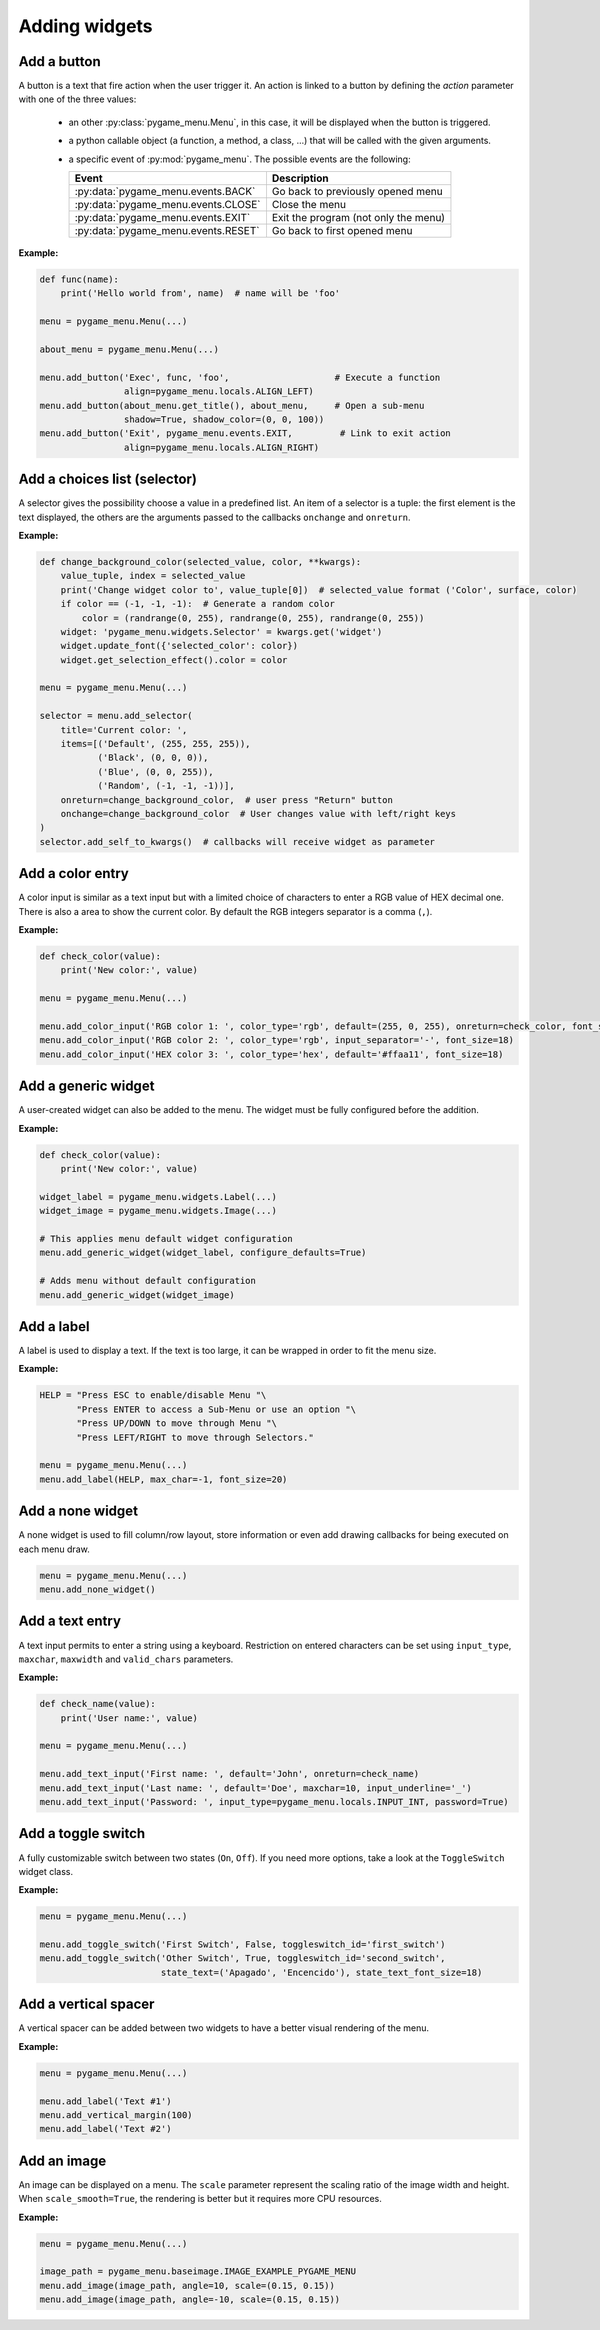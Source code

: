 
==============
Adding widgets
==============


Add a button
------------

A button is a text that fire action when the user trigger it. An action
is linked to a button by defining the `action` parameter with one of the
three values:

 - an other :py:class:`pygame_menu.Menu`, in this case, it will be displayed
   when the button is triggered.
 - a python callable object (a function, a method, a class, ...)
   that will be called with the given arguments.
 - a specific event of :py:mod:`pygame_menu`. The possible events are
   the following:

   ==========================================   ========================================
   Event                                        Description
   ==========================================   ========================================
   :py:data:`pygame_menu.events.BACK`           Go back to previously opened menu
   :py:data:`pygame_menu.events.CLOSE`          Close the menu
   :py:data:`pygame_menu.events.EXIT`           Exit the program (not only the menu)
   :py:data:`pygame_menu.events.RESET`          Go back to first opened menu
   ==========================================   ========================================

**Example:**

.. image:: ../_static/widget_button.png
    :scale: 70%
    :align: center

.. code-block:: python

    def func(name):
        print('Hello world from', name)  # name will be 'foo'

    menu = pygame_menu.Menu(...)

    about_menu = pygame_menu.Menu(...)

    menu.add_button('Exec', func, 'foo',                    # Execute a function
                    align=pygame_menu.locals.ALIGN_LEFT)
    menu.add_button(about_menu.get_title(), about_menu,     # Open a sub-menu
                    shadow=True, shadow_color=(0, 0, 100))
    menu.add_button('Exit', pygame_menu.events.EXIT,         # Link to exit action
                    align=pygame_menu.locals.ALIGN_RIGHT)

.. automethod:: pygame_menu.Menu.add_button


Add a choices list (selector)
-----------------------------

A selector gives the possibility choose a value in a predefined list.
An item of a selector is a tuple: the first element is the text
displayed, the others are the arguments passed to the callbacks
``onchange`` and ``onreturn``.

**Example:**

.. image:: ../_static/widget_selector.png
    :scale: 70%
    :align: center

.. code-block:: python

    def change_background_color(selected_value, color, **kwargs):
        value_tuple, index = selected_value
        print('Change widget color to', value_tuple[0])  # selected_value format ('Color', surface, color)
        if color == (-1, -1, -1):  # Generate a random color
            color = (randrange(0, 255), randrange(0, 255), randrange(0, 255))
        widget: 'pygame_menu.widgets.Selector' = kwargs.get('widget')
        widget.update_font({'selected_color': color})
        widget.get_selection_effect().color = color

    menu = pygame_menu.Menu(...)

    selector = menu.add_selector(
        title='Current color: ',
        items=[('Default', (255, 255, 255)),
               ('Black', (0, 0, 0)),
               ('Blue', (0, 0, 255)),
               ('Random', (-1, -1, -1))],
        onreturn=change_background_color,  # user press "Return" button
        onchange=change_background_color  # User changes value with left/right keys
    )
    selector.add_self_to_kwargs()  # callbacks will receive widget as parameter

.. automethod:: pygame_menu.Menu.add_selector


Add a color entry
-----------------

A color input is similar as a text input but with a limited choice of
characters to enter a RGB value of HEX decimal one. There is also a
area to show the current color. By default the RGB integers separator
is a comma (``,``).

**Example:**

.. image:: ../_static/widget_colorinput.png
    :scale: 70%
    :align: center

.. code-block:: python

    def check_color(value):
        print('New color:', value)

    menu = pygame_menu.Menu(...)

    menu.add_color_input('RGB color 1: ', color_type='rgb', default=(255, 0, 255), onreturn=check_color, font_size=18)
    menu.add_color_input('RGB color 2: ', color_type='rgb', input_separator='-', font_size=18)
    menu.add_color_input('HEX color 3: ', color_type='hex', default='#ffaa11', font_size=18)

.. automethod:: pygame_menu.Menu.add_color_input


Add a generic widget
--------------------

A user-created widget can also be added to the menu. The widget must be fully
configured before the addition.

**Example:**

.. code-block:: python

    def check_color(value):
        print('New color:', value)

    widget_label = pygame_menu.widgets.Label(...)
    widget_image = pygame_menu.widgets.Image(...)

    # This applies menu default widget configuration
    menu.add_generic_widget(widget_label, configure_defaults=True)

    # Adds menu without default configuration
    menu.add_generic_widget(widget_image)

.. automethod:: pygame_menu.Menu.add_generic_widget


Add a label
-----------

A label is used to display a text. If the text is too large, it
can be wrapped in order to fit the menu size.

**Example:**

.. image:: ../_static/widget_label.png
    :scale: 70%
    :align: center

.. code-block:: python

    HELP = "Press ESC to enable/disable Menu "\
           "Press ENTER to access a Sub-Menu or use an option "\
           "Press UP/DOWN to move through Menu "\
           "Press LEFT/RIGHT to move through Selectors."

    menu = pygame_menu.Menu(...)
    menu.add_label(HELP, max_char=-1, font_size=20)

.. automethod:: pygame_menu.Menu.add_label


Add a none widget
-----------------

A none widget is used to fill column/row layout, store information
or even add drawing callbacks for being executed on each menu draw.

.. code-block:: python

    menu = pygame_menu.Menu(...)
    menu.add_none_widget()

.. automethod:: pygame_menu.Menu.add_none_widget


Add a text entry
----------------

A text input permits to enter a string using a keyboard. Restriction
on entered characters can be set using ``input_type``, ``maxchar``,
``maxwidth`` and ``valid_chars`` parameters.

**Example:**

.. image:: ../_static/widget_textinput.png
    :scale: 70%
    :align: center

.. code-block:: python

    def check_name(value):
        print('User name:', value)

    menu = pygame_menu.Menu(...)

    menu.add_text_input('First name: ', default='John', onreturn=check_name)
    menu.add_text_input('Last name: ', default='Doe', maxchar=10, input_underline='_')
    menu.add_text_input('Password: ', input_type=pygame_menu.locals.INPUT_INT, password=True)

.. automethod:: pygame_menu.Menu.add_text_input


Add a toggle switch
-------------------

A fully customizable switch between two states (``On``, ``Off``). If
you need more options, take a look at the ``ToggleSwitch`` widget class.

**Example:**

.. image:: ../_static/widget_toggleswitch.png
    :scale: 70%
    :align: center

.. code-block:: python

    menu = pygame_menu.Menu(...)

    menu.add_toggle_switch('First Switch', False, toggleswitch_id='first_switch')
    menu.add_toggle_switch('Other Switch', True, toggleswitch_id='second_switch',
                           state_text=('Apagado', 'Encencido'), state_text_font_size=18)

.. automethod:: pygame_menu.Menu.add_toggle_switch


Add a vertical spacer
---------------------

A vertical spacer can be added between two widgets to have a better
visual rendering of the menu.

**Example:**

.. image:: ../_static/widget_vmargin.png
    :scale: 70%
    :align: center

.. code-block:: python

    menu = pygame_menu.Menu(...)

    menu.add_label('Text #1')
    menu.add_vertical_margin(100)
    menu.add_label('Text #2')

.. automethod:: pygame_menu.Menu.add_vertical_margin


Add an image
------------

An image can be displayed on a menu.
The ``scale`` parameter represent the scaling ratio of the image width
and height. When ``scale_smooth=True``, the rendering is better but it
requires more CPU resources.

**Example:**

.. image:: ../_static/widget_image.png
    :scale: 70%
    :align: center

.. code-block:: python

    menu = pygame_menu.Menu(...)

    image_path = pygame_menu.baseimage.IMAGE_EXAMPLE_PYGAME_MENU
    menu.add_image(image_path, angle=10, scale=(0.15, 0.15))
    menu.add_image(image_path, angle=-10, scale=(0.15, 0.15))

.. automethod:: pygame_menu.Menu.add_image
